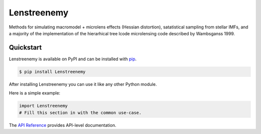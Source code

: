 Lenstreenemy
############

Methods for simulating macromodel + microlens effects (Hessian distortion), satatistical sampling from stellar IMFs, and a majority of the implementation of the hierarhical tree lcode microlensing code described by Wambsganss 1999.


Quickstart
==========

Lenstreenemy is available on PyPI and can be installed with `pip <https://pip.pypa.io>`_.

.. code-block:: console

    $ pip install Lenstreenemy

After installing Lenstreenemy you can use it like any other Python module.

Here is a simple example:

.. code-block:: python

    import Lenstreenemy
    # Fill this section in with the common use-case.

The `API Reference <http://Lenstreenemy.readthedocs.io>`_ provides API-level documentation.
